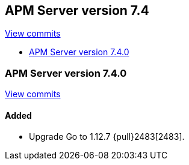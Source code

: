 [[release-notes-7.4]]
== APM Server version 7.4

https://github.com/elastic/apm-server/compare/7.3\...7.4[View commits]

* <<release-notes-7.4.0>>

[[release-notes-7.4.0]]
=== APM Server version 7.4.0

https://github.com/elastic/apm-server/compare/v7.3.0\...v7.4.0[View commits]

[float]
==== Added
- Upgrade Go to 1.12.7 {pull}2483[2483].
